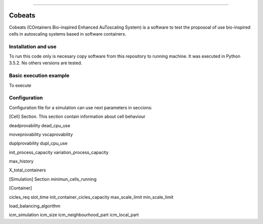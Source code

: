 .. Cobeats ()
=====================================

Cobeats
=======

Cobeats (COntainers Bio-inspired Enhanced AuToscaling System) is a software to test the proposoal of use bio-inspired cells in autoscaling systems based in software containers. 

Installation and use
--------------------

To run this code only is necesary copy software from this repository to running machine. It was executed in Python 3.5.2. No others versions are tested.



Basic execution example
-----------------------


To execute


Configuration
-------------
Configuration file for a simulation can use next parameters in seccions:

[Cell] Section. This section contain information about cell behaviour

deadprovability
dead_cpu_use

moveprovability
vscaprovability

duplprovability
dupl_cpu_use

init_process_capacity
variation_process_capacity

max_history

X_total_containers




[Simulation] Section
minimun_cells_running


[Container]

cicles_req
slot_time
init_container_cicles_capacity
max_scale_limit
min_scale_limit

load_balancing_algorithm

icm_simulation
icm_size
icm_neighbourhood_part
icm_local_part












